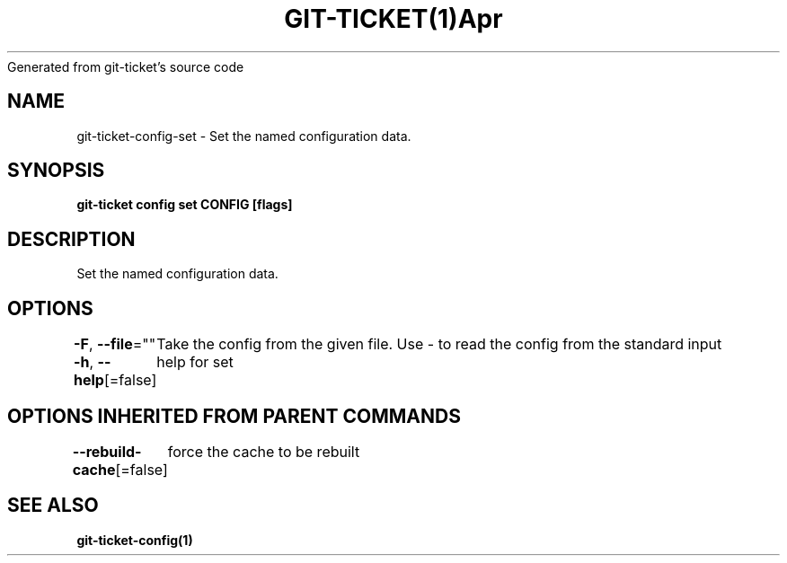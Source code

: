 .nh
.TH GIT\-TICKET(1)Apr 2019
Generated from git\-ticket's source code

.SH NAME
.PP
git\-ticket\-config\-set \- Set the named configuration data.


.SH SYNOPSIS
.PP
\fBgit\-ticket config set CONFIG [flags]\fP


.SH DESCRIPTION
.PP
Set the named configuration data.


.SH OPTIONS
.PP
\fB\-F\fP, \fB\-\-file\fP=""
	Take the config from the given file. Use \- to read the config from the standard input

.PP
\fB\-h\fP, \fB\-\-help\fP[=false]
	help for set


.SH OPTIONS INHERITED FROM PARENT COMMANDS
.PP
\fB\-\-rebuild\-cache\fP[=false]
	force the cache to be rebuilt


.SH SEE ALSO
.PP
\fBgit\-ticket\-config(1)\fP
